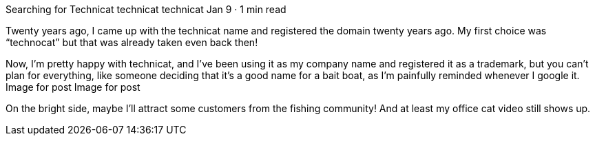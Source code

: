 Searching for Technicat
technicat
technicat
Jan 9 · 1 min read

Twenty years ago, I came up with the technicat name and registered the domain twenty years ago. My first choice was “technocat” but that was already taken even back then!

Now, I’m pretty happy with technicat, and I’ve been using it as my company name and registered it as a trademark, but you can’t plan for everything, like someone deciding that it’s a good name for a bait boat, as I’m painfully reminded whenever I google it.
Image for post
Image for post

On the bright side, maybe I’ll attract some customers from the fishing community! And at least my office cat video still shows up.

